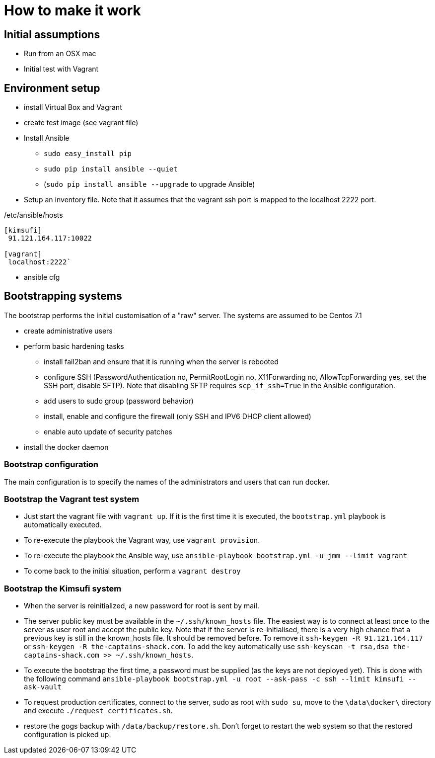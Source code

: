 = How to make it work

== Initial assumptions

* Run from an OSX mac
* Initial test with Vagrant

== Environment setup

* install Virtual Box and Vagrant
* create test image (see vagrant file)
* Install Ansible
** `sudo easy_install pip`
** `sudo pip install ansible --quiet`
** (`sudo pip install ansible --upgrade` to upgrade Ansible)
* Setup an inventory file. Note that it assumes that the vagrant ssh port is mapped to the localhost 2222 port.

[source,bash]
./etc/ansible/hosts
----
[kimsufi]
 91.121.164.117:10022

[vagrant]
 localhost:2222`
----

* ansible cfg

== Bootstrapping systems

The bootstrap performs the initial customisation of a "raw" server.
The systems are assumed to be Centos 7.1

* create administrative users
* perform basic hardening tasks
** install fail2ban and ensure that it is running when the server is rebooted
** configure SSH (PasswordAuthentication no, PermitRootLogin no, X11Forwarding no, AllowTcpForwarding yes, set the SSH port,
   disable SFTP). Note that disabling SFTP requires `scp_if_ssh=True` in the Ansible configuration.
** add users to sudo group (password behavior)
** install, enable and configure the firewall (only SSH and IPV6 DHCP client allowed)
** enable auto update of security patches
* install the docker daemon

=== Bootstrap configuration

The main configuration is to specify the names of the administrators and users that can run docker.

=== Bootstrap the Vagrant test system

* Just start the vagrant file with `vagrant up`.
If it is the first time it is executed, the `bootstrap.yml` playbook is automatically executed.
* To re-execute the playbook the Vagrant way, use `vagrant provision`.
* To re-execute the playbook the Ansible way, use `ansible-playbook bootstrap.yml -u jmm --limit vagrant`
* To come back to the initial situation, perform a `vagrant destroy`

=== Bootstrap the Kimsufi system

* When the server is reinitialized, a new password for root is sent by mail.
* The server public key must be available in the `~/.ssh/known_hosts` file.
The easiest way is to connect at least once to the server as user root and accept the public key.
Note that if the server is re-initialised, there is a very high chance that a previous key is still in the known_hosts file.
It should be removed before.
To remove it `ssh-keygen -R 91.121.164.117` or `ssh-keygen -R the-captains-shack.com`.
To add the key automatically use `ssh-keyscan -t rsa,dsa the-captains-shack.com >> ~/.ssh/known_hosts`.
* To execute the bootstrap the first time, a password must be supplied (as the keys are not deployed yet).
This is done with the following command
`ansible-playbook bootstrap.yml -u root --ask-pass -c ssh --limit kimsufi --ask-vault`
* To request production certificates, connect to the server, sudo as root with `sudo su`, move to
the `\data\docker\` directory and execute `./request_certificates.sh`.
* restore the gogs backup with `/data/backup/restore.sh`. Don't forget to restart the web system so that the restored
configuration is picked up.